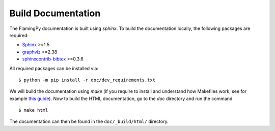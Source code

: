 Build Documentation
===================

The FlamingPy documentation is built using `sphinx`. To build the documentation locally, the following packages are required:

* `Sphinx <http://sphinx-doc.org/>`_ >=1.5
* `graphviz <http://graphviz.org/>`_ >=2.38
* `sphinxcontrib-bibtex <https://sphinxcontrib-bibtex.readthedocs.io/en/latest/>`_ >=0.3.6

All required packages can be installed via:
::

    $ python -m pip install -r doc/dev_requirements.txt

We will build the documentation using `make` (if you require to install and understand how Makefiles work, see for example `this guide <https://pakstech.com/blog/make-windows/#:~:text=make%20%3A%20The%20term%20'make',choose%20Path%20and%20click%20Edit.>`_). Now to build the HTML documentation, go to the `doc` directory and run the command
::

  $ make html

The documentation can then be found in the ``doc/_build/html/`` directory.
